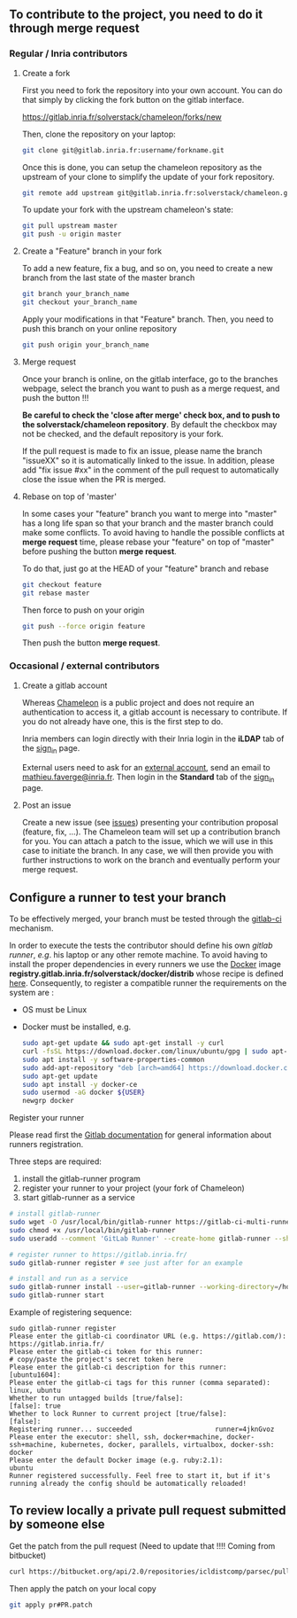 ** To contribute to the project, you need to do it through merge request
*** Regular / Inria contributors
**** Create a fork
     First you need to fork the repository into your own account. You can
     do that simply by clicking the fork button on the gitlab interface.

     https://gitlab.inria.fr/solverstack/chameleon/forks/new

     Then, clone the repository on your laptop:
     #+begin_src sh
     git clone git@gitlab.inria.fr:username/forkname.git
     #+end_src

     Once this is done, you can setup the chameleon repository as the
     upstream of your clone to simplify the update of your fork
     repository.
     #+begin_src sh
     git remote add upstream git@gitlab.inria.fr:solverstack/chameleon.git
     #+end_src

     To update your fork with the upstream chameleon's state:
     #+begin_src sh
     git pull upstream master
     git push -u origin master
     #+end_src

**** Create a "Feature" branch in your fork

     To add a new feature, fix a bug, and so on, you need to create a
     new branch from the last state of the master branch
     #+begin_src sh
     git branch your_branch_name
     git checkout your_branch_name
     #+end_src

     Apply your modifications in that "Feature" branch. Then, you need
     to push this branch on your online repository
     #+begin_src sh
     git push origin your_branch_name
     #+end_src

**** Merge request
     Once your branch is online, on the gitlab interface, go to the
     branches webpage, select the branch you want to push as a merge
     request, and push the button !!!

     *Be careful to check the 'close after merge' check box, and to push
     to the solverstack/chameleon repository*. By default the checkbox
     may not be checked, and the default repository is your fork.

     If the pull request is made to fix an issue, please name the branch
     "issueXX" so it is automatically linked to the issue. In addition,
     please add "fix issue #xx" in the comment of the pull request to
     automatically close the issue when the PR is merged.

**** Rebase on top of 'master'
     In some cases your "feature" branch you want to merge into "master"
     has a long life span so that your branch and the master branch
     could make some conflicts. To avoid having to handle the possible
     conflicts at *merge request* time, please rebase your "feature" on
     top of "master" before pushing the button *merge request*.

     To do that, just go at the HEAD of your "feature" branch and rebase
     #+begin_src sh
     git checkout feature
     git rebase master
     #+end_src

     Then force to push on your origin
     #+begin_src sh
     git push --force origin feature
     #+end_src

     Then push the button *merge request*.

*** Occasional / external contributors
**** Create a gitlab account
     Whereas [[https://gitlab.inria.fr/solverstack/chameleon][Chameleon]] is a public project and does not require an
     authentication to access it, a gitlab account is necessary to
     contribute. If you do not already have one, this is the first
     step to do.

     Inria members can login directly with their Inria login in the
     *iLDAP* tab of the [[https://gitlab.inria.fr/users/sign_in][sign_in]] page.

     External users need to ask for an [[https://external-account.inria.fr/][external account]], send an email
     to [[mailto:mathieu.faverge@inria.fr][mathieu.faverge@inria.fr]]. Then login in the *Standard* tab of
     the [[https://gitlab.inria.fr/users/sign_in][sign_in]] page.
**** Post an issue
     Create a new issue (see [[https://gitlab.inria.fr/solverstack/chameleon/issues][issues]]) presenting your contribution
     proposal (feature, fix, ...). The Chameleon team will set up a
     contribution branch for you. You can attach a patch to the issue,
     which we will use in this case to initiate the branch. In any
     case, we will then provide you with further instructions to work
     on the branch and eventually perform your merge request.

** Configure a runner to test your branch
   To be effectively merged, your branch must be tested through the
   [[https://gitlab.inria.fr/help/ci/README.md][gitlab-ci]] mechanism.

   In order to execute the tests the contributor should define his own
   /gitlab runner/, /e.g/. his laptop or any other remote machine. To
   avoid having to install the proper dependencies in every runners we
   use the [[https://www.docker.com/][Docker]] image
   *registry.gitlab.inria.fr/solverstack/docker/distrib* whose recipe is
   defined [[https://gitlab.inria.fr/solverstack/docker/-/blob/master/dockerfile-distrib][here]]. Consequently, to register a compatible runner the
   requirements on the system are :
   * OS must be Linux
   * Docker must be installed, e.g.
     #+begin_src sh
     sudo apt-get update && sudo apt-get install -y curl
     curl -fsSL https://download.docker.com/linux/ubuntu/gpg | sudo apt-key add -
     sudo apt install -y software-properties-common
     sudo add-apt-repository "deb [arch=amd64] https://download.docker.com/linux/ubuntu $(lsb_release -cs) stable"
     sudo apt-get update
     sudo apt install -y docker-ce
     sudo usermod -aG docker ${USER}
     newgrp docker
     #+end_src

**** Register your runner
     Please read first the [[https://gitlab.inria.fr/help/ci/runners/README.md][Gitlab documentation]] for general information
     about runners registration.

     Three steps are required:
     1) install the gitlab-runner program
     2) register your runner to your project (your fork of Chameleon)
     3) start gitlab-runner as a service
     #+begin_src sh
     # install gitlab-runner
     sudo wget -O /usr/local/bin/gitlab-runner https://gitlab-ci-multi-runner-downloads.s3.amazonaws.com/latest/binaries/gitlab-ci-multi-runner-linux-amd64
     sudo chmod +x /usr/local/bin/gitlab-runner
     sudo useradd --comment 'GitLab Runner' --create-home gitlab-runner --shell /bin/bash

     # register runner to https://gitlab.inria.fr/
     sudo gitlab-runner register # see just after for an example

     # install and run as a service
     sudo gitlab-runner install --user=gitlab-runner --working-directory=/home/gitlab-runner
     sudo gitlab-runner start
     #+end_src

     Example of registering sequence:
     #+begin_example
     sudo gitlab-runner register
     Please enter the gitlab-ci coordinator URL (e.g. https://gitlab.com/):
     https://gitlab.inria.fr/
     Please enter the gitlab-ci token for this runner:
     # copy/paste the project's secret token here
     Please enter the gitlab-ci description for this runner:
     [ubuntu1604]:
     Please enter the gitlab-ci tags for this runner (comma separated):
     linux, ubuntu
     Whether to run untagged builds [true/false]:
     [false]: true
     Whether to lock Runner to current project [true/false]:
     [false]:
     Registering runner... succeeded                     runner=4jknGvoz
     Please enter the executor: shell, ssh, docker+machine, docker-ssh+machine, kubernetes, docker, parallels, virtualbox, docker-ssh:
     docker
     Please enter the default Docker image (e.g. ruby:2.1):
     ubuntu
     Runner registered successfully. Feel free to start it, but if it's running already the config should be automatically reloaded!
     #+end_example

** To review locally a private pull request submitted by someone else

    Get the patch from the pull request (Need to update that !!!!
    Coming from bitbucket)
    #+begin_src sh
    curl https://bitbucket.org/api/2.0/repositories/icldistcomp/parsec/pullrequests/#PR/patch > pr#PR.patch
    #+end_src

    Then apply the patch on your local copy
    #+begin_src sh
    git apply pr#PR.patch
    #+end_src
